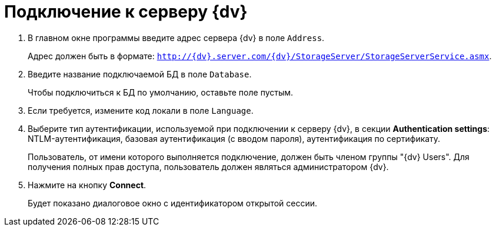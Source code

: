 =  Подключение к серверу {dv}

. В главном окне программы введите адрес сервера {dv} в поле `Address`.
+
Адрес должен быть в формате: `http://{dv}.server.com/{dv}/StorageServer/StorageServerService.asmx`.
. Введите название подключаемой БД в поле `Database`.
+
Чтобы подключиться к БД по умолчанию, оставьте поле пустым.
. Если требуется, измените код локали в поле `Language`.
. Выберите тип аутентификации, используемой при подключении к серверу {dv}, в секции *Authentication settings*: NTLM-аутентификация, базовая аутентификация (с вводом пароля), аутентификация по сертификату.
+
Пользователь, от имени которого выполняется подключение, должен быть членом группы "{dv} Users". Для получения полных прав доступа, пользователь должен являться администратором {dv}.
. Нажмите на кнопку *Connect*.
+
Будет показано диалоговое окно с идентификатором открытой сессии.
